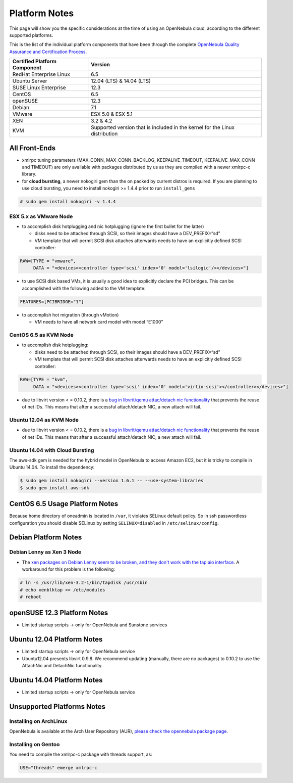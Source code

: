 .. _uspng:

===============
Platform Notes
===============

This page will show you the specific considerations at the time of using an OpenNebula cloud, according to the different supported platforms.

This is the list of the individual platform components that have been through the complete `OpenNebula Quality Assurance and Certification Process <http://opennebula.org/software:testing>`__.

+------------------------------+-----------------------------------------------------------------------------+
| Certified Platform Component |                                   Version                                   |
+==============================+=============================================================================+
| RedHat Enterprise Linux      | 6.5                                                                         |
+------------------------------+-----------------------------------------------------------------------------+
| Ubuntu Server                | 12.04 (LTS) & 14.04 (LTS)                                                   |
+------------------------------+-----------------------------------------------------------------------------+
| SUSE Linux Enterprise        | 12.3                                                                        |
+------------------------------+-----------------------------------------------------------------------------+
| CentOS                       | 6.5                                                                         |
+------------------------------+-----------------------------------------------------------------------------+
| openSUSE                     | 12.3                                                                        |
+------------------------------+-----------------------------------------------------------------------------+
| Debian                       | 7.1                                                                         |
+------------------------------+-----------------------------------------------------------------------------+
| VMware                       | ESX 5.0 & ESX 5.1                                                           |
+------------------------------+-----------------------------------------------------------------------------+
| XEN                          | 3.2 & 4.2                                                                   |
+------------------------------+-----------------------------------------------------------------------------+
| KVM                          | Supported version that is included in the kernel for the Linux distribution |
+------------------------------+-----------------------------------------------------------------------------+

All Front-Ends
==============

-  xmlrpc tuning parameters (MAX\_CONN, MAX\_CONN\_BACKLOG, KEEPALIVE\_TIMEOUT, KEEPALIVE\_MAX\_CONN and TIMEOUT) are only available with packages distributed by us as they are compiled with a newer xmlrpc-c library.

-  for **cloud bursting**, a newer nokogiri gem than the on packed by current distros is required. If you are planning to use cloud bursting, you need to install nokogiri >= 1.4.4 prior to run ``install_gems``

.. code::

    # sudo gem install nokogiri -v 1.4.4

ESX 5.x as VMware Node
----------------------

-  to accomplish disk hotplugging and nic hotplugging (ignore the first bullet for the latter)

   -  disks need to be attached through SCSI, so their images should have a DEV\_PREFIX=“sd”
   -  VM template that will permit SCSI disk attaches afterwards needs to have an explicitly defined SCSI controller:

.. code::

    RAW=[TYPE = "vmware",
         DATA = "<devices><controller type='scsi' index='0' model='lsilogic'/></devices>"]

-  to use SCSI disk based VMs, it is usually a good idea to explicitly declare the PCI bridges. This can be accomplished with the following added to the VM template:

.. code::

     FEATURES=[PCIBRIDGE="1"]

-  to accomplish hot migration (through vMotion)

   -  VM needs to have all network card model with model “E1000”

CentOS 6.5 as KVM Node
----------------------

-  to accomplish disk hotplugging:

   -  disks need to be attached through SCSI, so their images should have a DEV\_PREFIX=“sd”
   -  VM template that will permit SCSI disk attaches afterwards needs to have an explicitly defined SCSI controller:

.. code::

    RAW=[TYPE = "kvm",
         DATA = "<devices><controller type='scsi' index='0' model='virtio-scsi'></controller></devices>"]

-  due to libvirt version < = 0.10.2, there is a `bug in libvrit/qemu attac/detach nic functionality <https://bugzilla.redhat.com/show_bug.cgi?id=813748>`__ that prevents the reuse of net IDs. This means that after a successful attach/detach NIC, a new attach will fail.

Ubuntu 12.04 as KVM Node
------------------------

-  due to libvirt version < = 0.10.2, there is a `bug in libvrit/qemu attac/detach nic functionality <https://bugzilla.redhat.com/show_bug.cgi?id=813748>`__ that prevents the reuse of net IDs. This means that after a successful attach/detach NIC, a new attach will fail.

Ubuntu 14.04 with Cloud Bursting
--------------------------------

The aws-sdk gem is needed for the hybrid model in OpenNebula to access Amazon EC2, but it is tricky to compile in Ubuntu 14.04. To install the dependency:

.. code::

    $ sudo gem install nokogiri --version 1.6.1 -- --use-system-libraries
    $ sudo gem install aws-sdk

CentOS 6.5 Usage Platform Notes
===============================

Because home directory of oneadmin is located in ``/var``, it violates SELinux default policy. So in ssh passwordless configuration you should disable SELinux by setting ``SELINUX=disabled`` in ``/etc/selinux/config``.

Debian Platform Notes
=====================

Debian Lenny as Xen 3 Node
--------------------------

-  The `xen packages on Debian Lenny seem to be broken, and they don't work with the tap:aio interface <http://lists.alioth.debian.org/pipermail/pkg-xen-devel/2009-June/003.04.html>`__. A workaround for this problem is the following:

.. code::

    # ln -s /usr/lib/xen-3.2-1/bin/tapdisk /usr/sbin
    # echo xenblktap >> /etc/modules
    # reboot

openSUSE 12.3 Platform Notes
============================

-  Limited startup scripts → only for OpenNebula and Sunstone services

Ubuntu 12.04 Platform Notes
===========================

-  Limited startup scripts → only for OpenNebula service
-  Ubuntu12.04 presents libvirt 0.9.8. We recommend updating (manually, there are no packages) to 0.10.2 to use the AttachNic and DetachNic functionality.

Ubuntu 14.04 Platform Notes
===========================

-  Limited startup scripts → only for OpenNebula service

Unsupported Platforms Notes
===========================

Installing on ArchLinux
-----------------------

OpenNebula is available at the Arch User Repository (AUR), `please check the opennebula package page <https://aur.archlinux.org/packages.php?ID=32163>`__.

Installing on Gentoo
--------------------

You need to compile the xmlrpc-c package with threads support, as:

.. code::

      USE="threads" emerge xmlrpc-c

